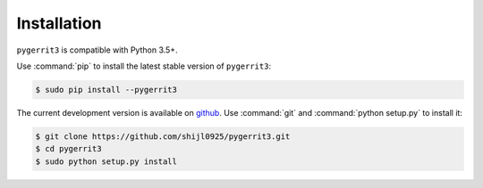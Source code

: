 ############
Installation
############

``pygerrit3`` is compatible with Python 3.5+.

Use :command:`pip` to install the latest stable version of ``pygerrit3``:

.. code-block:: console

   $ sudo pip install --pygerrit3

The current development version is available on `github
<https://github.com/shijl0925/pygerrit3>`__. Use :command:`git` and
:command:`python setup.py` to install it:

.. code-block:: console

   $ git clone https://github.com/shijl0925/pygerrit3.git
   $ cd pygerrit3
   $ sudo python setup.py install
